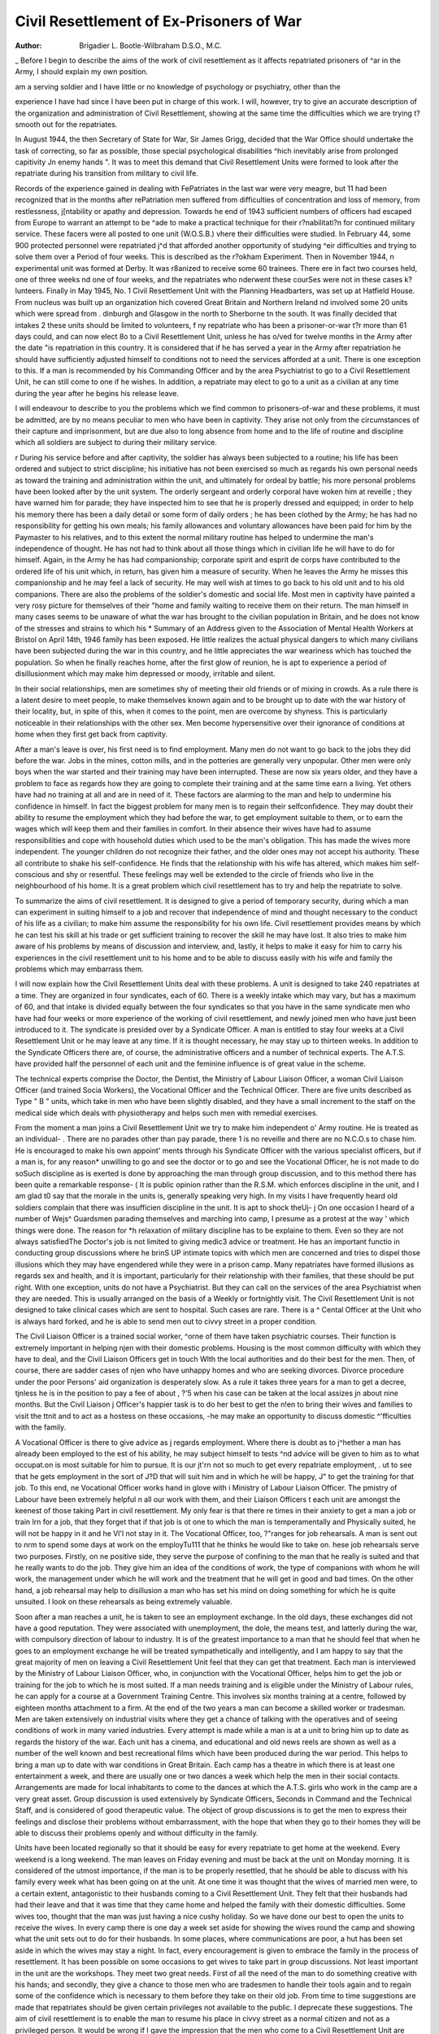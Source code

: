 Civil Resettlement of Ex-Prisoners of War
===========================================

:Author:  Brigadier L. Bootle-Wilbraham D.S.O., M.C.

_ Before I begin to describe the aims of the work of
civil resettlement as it affects repatriated prisoners of
^ar in the Army, I should explain my own position.

| am a serving soldier and I have little or no knowledge of psychology or psychiatry, other than the
experience I have had since I have been put in
charge of this work. I will, however, try to give
an accurate description of the organization and
administration of Civil Resettlement, showing
at the same time the difficulties which we are trying
t? smooth out for the repatriates.

In August 1944, the then Secretary of State for
War, Sir James Grigg, decided that the War Office
should undertake the task of correcting, so far
as possible, those special psychological disabilities
^hich inevitably arise from prolonged capitivity
Jn enemy hands ". It was to meet this demand
that Civil Resettlement Units were formed to look
after the repatriate during his transition from
military to civil life.

Records of the experience gained in dealing with
FePatriates in the last war were very meagre, but
11 had been recognized that in the months after
rePatriation men suffered from difficulties of concentration and loss of memory, from restlessness,
j[ntability or apathy and depression. Towards
he end of 1943 sufficient numbers of officers had
escaped from Europe to warrant an attempt to be
^ade to make a practical technique for their
r?nabilitati?n for continued military service. These
facers were all posted to one unit (W.O.S.B.)
vhere their difficulties were studied. In February
44, some 900 protected personnel were repatriated
j^d that afforded another opportunity of studying
^eir difficulties and trying to solve them over a
Period of four weeks. This is described as the
r?okham Experiment. Then in November 1944,
n experimental unit was formed at Derby. It was
r8anized to receive some 60 trainees. There
ere in fact two courses held, one of three weeks
nd one of four weeks, and the repatriates who
nderwent these courSes were not in these cases
k?lunteers. Finally in May 1945, No. 1 Civil
Resettlement Unit with the Planning Headbarters, was set up at Hatfield House. From
nucleus was built up an organization
hich covered Great Britain and Northern Ireland
nd involved some 20 units which were spread from
. dinburgh and Glasgow in the north to Sherborne
tn the south. It was finally decided that intakes
2 these units should be limited to volunteers,
f ny repatriate who has been a prisoner-or-war
t?r more than 61 days could, and can now elect
8o to a Civil Resettlement Unit, unless he has
o/ved for twelve months in the Army after the date
"is repatriation in this country. It is considered
that if he has served a year in the Army after
repatriation he should have sufficiently adjusted
himself to conditions not to need the services
afforded at a unit. There is one exception to this.
If a man is recommended by his Commanding
Officer and by the area Psychiatrist to go to a Civil
Resettlement Unit, he can still come to one if he
wishes. In addition, a repatriate may elect to go
to a unit as a civilian at any time during the year
after he begins his release leave.

I will endeavour to describe to you the problems
which we find common to prisoners-of-war and these
problems, it must be admitted, are by no means
peculiar to men who have been in captivity. They
arise not only from the circumstances of their
capture and imprisonment, but are due also to
long absence from home and to the life of routine
and discipline which all soldiers are subject to during
their military service.

r During his service before and after captivity,
the soldier has always been subjected to a routine;
his life has been ordered and subject to strict
discipline; his initiative has not been exercised so
much as regards his own personal needs as toward
the training and administration within the unit,
and ultimately for ordeal by battle; his more
personal problems have been looked after by the
unit system. The orderly sergeant and orderly
corporal have woken him at reveille ; they have
warned him for parade; they have inspected him
to see that he is properly dressed and equipped; in
order to help his memory there has been a daily
detail or some form of daily orders ; he has been
clothed by the Army; he has had no responsibility
for getting his own meals; his family allowances
and voluntary allowances have been paid for him
by the Paymaster to his relatives, and to this extent
the normal military routine has helped to undermine
the man's independence of thought. He has not
had to think about all those things which in civilian
life he will have to do for himself. Again, in the
Army he has had companionship; corporate spirit
and esprit de corps have contributed to the ordered
life of his unit which, in return, has given him a
measure of security. When he leaves the Army
he misses this companionship and he may feel a
lack of security. He may well wish at times to go
back to his old unit and to his old companions.
There are also the problems of the soldier's
domestic and social life. Most men in captivity
have painted a very rosy picture for themselves
of their "home and family waiting to receive them
on their return. The man himself in many cases
seems to be unaware of what the war has brought
to the civilian population in Britain, and he does
not know of the stresses and strains to which his
* Summary of an Address given to the Association of Mental Health Workers at Bristol on April 14th, 1946
family has been exposed. He little realizes the
actual physical dangers to which many civilians
have been subjected during the war in this country,
and he little appreciates the war weariness which
has touched the population. So when he finally
reaches home, after the first glow of reunion,
he is apt to experience a period of disillusionment
which may make him depressed or moody, irritable
and silent.

In their social relationships, men are sometimes
shy of meeting their old friends or of mixing in
crowds. As a rule there is a latent desire to meet
people, to make themselves known again and to be
brought up to date with the war history of their
locality, but, in spite of this, when it comes to the
point, men are overcome by shyness. This is
particularly noticeable in their relationships with
the other sex. Men become hypersensitive over
their ignorance of conditions at home when they
first get back from captivity.

After a man's leave is over, his first need is to
find employment. Many men do not want to go
back to the jobs they did before the war. Jobs in
the mines, cotton mills, and in the potteries are
generally very unpopular. Other men were only
boys when the war started and their training may
have been interrupted. These are now six years
older, and they have a problem to face as regards
how they are going to complete their training and
at the same time earn a living. Yet others have had
no training at all and are in need of it. These
factors are alarming to the man and help to undermine his confidence in himself. In fact the biggest
problem for many men is to regain their selfconfidence. They may doubt their ability to resume
the employment which they had before the war, to
get employment suitable to them, or to earn the
wages which will keep them and their families in
comfort. In their absence their wives have had to
assume responsibilities and cope with household
duties which used to be the man's obligation.
This has made the wives more independent. The
younger children do not recognize their father,
and the older ones may not accept his authority.
These all contribute to shake his self-confidence.
He finds that the relationship with his wife has
altered, which makes him self-conscious and shy
or resentful. These feelings may well be extended
to the circle of friends who live in the neighbourhood of his home. It is a great problem which
civil resettlement has to try and help the repatriate
to solve.

To summarize the aims of civil resettlement.
It is designed to give a period of temporary security,
during which a man can experiment in suiting
himself to a job and recover that independence
of mind and thought necessary to the conduct
of his life as a civilian; to make him assume the
responsibility for his own life. Civil resettlement
provides means by which he can test his skill at his
trade or get sufficient training to recover the skill
he may have lost. It also tries to make him
aware of his problems by means of discussion and
interview, and, lastly, it helps to make it easy for
him to carry his experiences in the civil resettlement
unit to his home and to be able to discuss easily
with his wife and family the problems which may
embarrass them.

I will now explain how the Civil Resettlement
Units deal with these problems. A unit is designed
to take 240 repatriates at a time. They are organized
in four syndicates, each of 60. There is a weekly
intake which may vary, but has a maximum of 60,
and that intake is divided equally between the
four syndicates so that you have in the same
syndicate men who have had four weeks or more
experience of the working of civil resettlement, and
newly joined men who have just been introduced
to it. The syndicate is presided over by a Syndicate
Officer. A man is entitled to stay four weeks at a
Civil Resettlement Unit or he may leave at any
time. If it is thought necessary, he may stay up
to thirteen weeks. In addition to the Syndicate
Officers there are, of course, the administrative
officers and a number of technical experts. The
A.T.S. have provided half the personnel of each
unit and the feminine influence is of great value
in the scheme.

The technical experts comprise the Doctor, the
Dentist, the Ministry of Labour Liaison Officer,
a woman Civil Liaison Officer (and trained Socia
Workers), the Vocational Officer and the Technical
Officer. There are five units described as Type
" B " units, which take in men who have been
slightly disabled, and they have a small increment
to the staff on the medical side which deals with
physiotherapy and helps such men with remedial
exercises.

From the moment a man joins a Civil Resettlement Unit we try to make him independent o'
Army routine. He is treated as an individual- .
There are no parades other than pay parade, there 1
is no reveille and there are no N.C.O.s to chase
him. He is encouraged to make his own appoint'
ments through his Syndicate Officer with the various
specialist officers, but if a man is, for any reason*
unwilling to go and see the doctor or to go and
see the Vocational Officer, he is not made to do soSuch discipline as is exerted is done by approaching
the man through group discussion, and to this
method there has been quite a remarkable response- (
It is public opinion rather than the R.S.M. which
enforces discipline in the unit, and I am glad t0
say that the morale in the units is, generally speaking
very high. In my visits I have frequently heard
old soldiers complain that there was insufficien
discipline in the unit. It is apt to shock theUj- j
On one occasion I heard of a number of Wejs^
Guardsmen parading themselves and marching
into camp, I presume as a protest at the way '
which things were done. The reason for *h
relaxation of military discipline has to be explaine
to them. Even so they are not always satisfiedThe Doctor's job is not limited to giving medic3
advice or treatment. He has an important functio
in conducting group discussions where he brinS
UP intimate topics with which men are concerned
and tries to dispel those illusions which they may
have engendered while they were in a prison camp.
Many repatriates have formed illusions as regards
sex and health, and it is important, particularly for
their relationship with their families, that these
should be put right. With one exception, units
do not have a Psychiatrist. But they can call on
the services of the area Psychiatrist when they are
needed. This is usually arranged on the basis of a
Weekly or fortnightly visit. The Civil Resettlement
Unit is not designed to take clinical cases which are
sent to hospital. Such cases are rare. There is a
^ Cental Officer at the Unit who is always hard
forked, and he is able to send men out to civvy
street in a proper condition.

The Civil Liaison Officer is a trained social worker,
^orne of them have taken psychiatric courses.
Their function is extremely important in helping
njen with their domestic problems. Housing is
the most common difficulty with which they have
to deal, and the Civil Liaison Officers get in touch
Wlth the local authorities and do their best for the
men. Then, of course, there are sadder cases of
njen who have unhappy homes and who are seeking
divorces. Divorce procedure under the poor
Persons' aid organization is desperately slow. As
a rule it takes three years for a man to get a decree,
tjnless he is in the position to pay a fee of about
, ?'5 when his case can be taken at the local assizes
jn about nine months. But the Civil Liaison
j Officer's happier task is to do her best to get the
n!en to bring their wives and families to visit the
ttnit and to act as a hostess on these occasions,
-he may make an opportunity to discuss domestic
^'fficulties with the family.

A Vocational Officer is there to give advice as
j regards employment. Where there is doubt as to
j^hether a man has already been employed to the
est of his ability, he may subject himself to tests
^nd advice will be given to him as to what occupat.on is most suitable for him to pursue. It is our
jt'rn not so much to get every repatriate employment,
. ut to see that he gets employment in the sort of
J?D that will suit him and in which he will be happy,
J" to get the training for that job. To this end,
ne Vocational Officer works hand in glove with
i Ministry of Labour Liaison Officer. The
pmistry of Labour have been extremely helpful
n all our work with them, and their Liaison Officers
t each unit are amongst the keenest of those taking
Part in civil resettlement. My only fear is that there
re times in their anxiety to get a man a job or train
lrn for a job, that they forget that if that job is
ot one to which the man is temperamentally and
Physically suited, he will not be happy in it and he
Vl'l not stay in it. The Vocational Officer, too,
?"ranges for job rehearsals. A man is sent out to
nrm to spend some days at work on the employTu111 that he thinks he would like to take on.
hese job rehearsals serve two purposes. Firstly, on
ne positive side, they serve the purpose of confining to the man that he really is suited and that
he really wants to do the job. They give him an
idea of the conditions of work, the type of companions with whom he will work, the management
under which he will work and the treatment that
he will get in good and bad times. On the other
hand, a job rehearsal may help to disillusion a
man who has set his mind on doing something for
which he is quite unsuited. I look on these
rehearsals as being extremely valuable.

Soon after a man reaches a unit, he is taken to see
an employment exchange. In the old days,
these exchanges did not have a good reputation.
They were associated with unemployment, the dole,
the means test, and latterly during the war, with
compulsory direction of labour to industry. It is
of the greatest importance to a man that he should
feel that when he goes to an employment exchange
he will be treated sympathetically and intelligently,
and I am happy to say that the great majority of
men on leaving a Civil Resettlement Unit feel that
they can get that treatment. Each man is interviewed by the Ministry of Labour Liaison Officer,
who, in conjunction with the Vocational Officer,
helps him to get the job or training for the job to
which he is most suited. If a man needs training
and is eligible under the Ministry of Labour rules,
he can apply for a course at a Government Training
Centre. This involves six months training at a
centre, followed by eighteen months attachment
to a firm. At the end of the two years a man can
become a skilled worker or tradesman. Men are
taken extensively on industrial visits where they get
a chance of talking with the operatives and of seeing
conditions of work in many varied industries.
Every attempt is made while a man is at a unit
to bring him up to date as regards the history of
the war. Each unit has a cinema, and educational
and old news reels are shown as well as a number
of the well known and best recreational films which
have been produced during the war period. This
helps to bring a man up to date with war conditions
in Great Britain. Each camp has a theatre in
which there is at least one entertainment a week,
and there are usually one or two dances a week
which help the men in their social contacts.
Arrangements are made for local inhabitants to
come to the dances at which the A.T.S. girls who
work in the camp are a very great asset.
Group discussion is used extensively by Syndicate
Officers, Seconds in Command and the Technical
Staff, and is considered of good therapeutic value.
The object of group discussions is to get the men
to express their feelings and disclose their problems
without embarrassment, with the hope that when
they go to their homes they will be able to discuss
their problems openly and without difficulty in
the family.

Units have been located regionally so that it
should be easy for every repatriate to get home at
the weekend. Every weekend is a long weekend.
The man leaves on Friday evening and must be
back at the unit on Monday morning. It is considered of the utmost importance, if the man is to
be properly resettled, that he should be able to
discuss with his family every week what has been
going on at the unit. At one time it was thought
that the wives of married men were, to a certain
extent, antagonistic to their husbands coming
to a Civil Resettlement Unit. They felt that their
husbands had had their leave and that it was time
that they came home and helped the family with
their domestic difficulties. Some wives too, thought
that the man was just having a nice cushy holiday.
So we have done our best to open the units to receive
the wives. In every camp there is one day a week
set aside for showing the wives round the camp and
showing what the unit sets out to do for their
husbands. In some places, where communications
are poor, a hut has been set aside in which the wives
may stay a night. In fact, every encouragement is
given to embrace the family in the process of resettlement. It has been possible on some occasions to
get wives to take part in group discussions.
Not least important in the unit are the workshops.
They meet two great needs. First of all the need
of the man to do something creative with his hands;
and secondly, they give a chance to those men who
are tradesmen to handle their tools again and to
regain some of the confidence which is necessary
to them before they take on their old job.
From time to time suggestions are made that
repatriates should be given certain privileges not
available to the public. I deprecate these suggestions. The aim of civil resettlement is to enable
the man to resume his place in civvy street as a
normal citizen and not as a privileged person. It
would be wrong if I gave the impression that the
men who come to a Civil Resettlement Unit are
particularly neurotic' or in need of psychiatric
treatment. This is not so. In my opinion a great
many of them have resolved their own difficulties,
if they had any. Others may well be able to resolve
theirs without coming to a unit. They are mostly
normal decent citizens, healthy in mind and body.
They have been through a peculiarly humiliating
experience in their imprisonment, and civil resettlement tries to eradicate the unpleasant results of that
experience. In a voluntary system it would be
invidious and impossible to sort out those who need
a course from those who could do equally well
without it. But even if it serves no other purpose,
the Civil Resettlement Unit treats the soldier who
has been a tiny component in the vast war machine
as a very human being. He leaves his war service
with a sweet taste in his mouth. The government
machine, which picked him up in the emergency
of conflict to mould him as a tool for victory, has
not scrapped him after the conflict is over. It is,
on the contrary, doing its best to put him back
where he started.

There are other interesting activities in connection
with these units. Each Unit has an Extension
Scheme which was originally designed to screen
the large numbers of men who were at one time
time kept waiting for some weeks before they could
be taken into a unit. It has now, however,
developed to advertise the value of the Civil
Resettlement Unit in the region which each
unit serves. It is felt that a great many men,
for one reason or another, are not acquainted with
the service which is offered them. We feel too,
that the service which we give is of real value, so
that we want to make absolutely certain that every
repatriate has at least heard of resettlement and
something of how it may be able to help himThe Extension Scheme is very largely dependent on
voluntary organizations and government services,
like the Ministry of Labour and the Police. Cooperation with the Red Cross and St. John Ambulance has been most fruitful. The Red Cross stands
very high in the opinion of all prisoners-of-war and
their families. A Red Cross welfare worker is
attached to each unit and works in partnership
with the Extension Officer and Civilian Liaison
Officer. Such organizations as the Red Cross,
W.Y.S., S.S.A.F.A., C.A.B., British Legion and
Regimental Associations are now helping us with
an ambitious scheme for a house to house visit
of all prisoners-of-war not now serving. It is
hoped by this means to make known to all eligible
repatriates the aims and services of civil resettlement. The Extension Scheme also serves in a
few cases to give after-care. Men are released
from a unit earlier than they would be otherwise
when it is known that they can get assistance from
the unit in their area, if it is needed.
One unit has been set aside to deal with the
problem of officers. On the whole, a very much
smaller number of officers have applied for a civil
resettlement course and, generally speaking, we
have found that their difficulties are more acute
than those of the other ranks. This, I think,
is very natural. On the whole, officers, all of whom
have been leaders in some capacity during the war,
would be less prone to seek help and more liable to
try to solve their own problems. It is at this unit
that there is a resident psychiatrist.

It might be of some interest to give some
figures. The last statistical statement gives the
following details: 15,650 men have been through
units; there are now 3,621 at units, and it is anticipated that there are another 5,000 to comeThis does not take into account those who may
come as the result of the activities of the Extension
Scheme, or those who may come as civilians during
the twelve months after their release from the ArmyI would like to take this opportunity to pay a
tribute to those who initiated this fine experimentThey are Dr A. T. M. Wilson (Psychiatrist) and
Lieut.-Colonel E. L. Trist (Psychologist). I would
also like to couple with them the large number of
regimental officers who have put the scheme into
execution and in whose hands it now lies. Although
these are early days to say how successful Civ?
Resettlement has been, I am convinced that it has
proved of very great value to the large majority
of the men who have been through the units.
